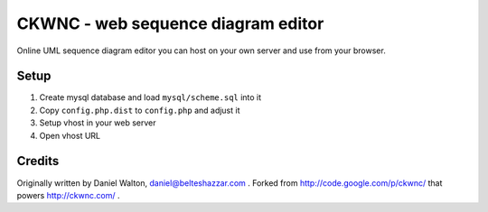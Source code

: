 ***********************************
CKWNC - web sequence diagram editor
***********************************
Online UML sequence diagram editor you can host on your own server
and use from your browser.

=====
Setup
=====

1. Create mysql database and load ``mysql/scheme.sql`` into it
2. Copy ``config.php.dist`` to ``config.php`` and adjust it
3. Setup vhost in your web server
4. Open vhost URL


=======
Credits
=======
Originally written by Daniel Walton, daniel@belteshazzar.com .
Forked from http://code.google.com/p/ckwnc/ that powers http://ckwnc.com/ .
